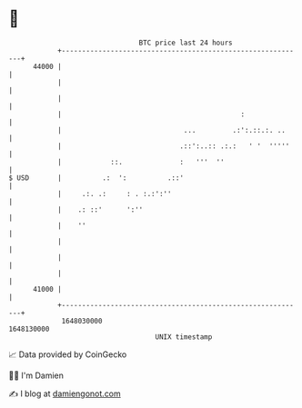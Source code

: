 * 👋

#+begin_example
                                   BTC price last 24 hours                    
               +------------------------------------------------------------+ 
         44000 |                                                            | 
               |                                                            | 
               |                                                            | 
               |                                            :               | 
               |                              ...         .:':.::.:. ..     | 
               |                             .::':..:: .:.:   ' '  '''''    | 
               |            ::.              :   '''  ''                    | 
   $ USD       |          .:  ':          .::'                              | 
               |     .:. .:     : . :.:':''                                 | 
               |    .: ::'      ':''                                        | 
               |    ''                                                      | 
               |                                                            | 
               |                                                            | 
               |                                                            | 
         41000 |                                                            | 
               +------------------------------------------------------------+ 
                1648030000                                        1648130000  
                                       UNIX timestamp                         
#+end_example
📈 Data provided by CoinGecko

🧑‍💻 I'm Damien

✍️ I blog at [[https://www.damiengonot.com][damiengonot.com]]
